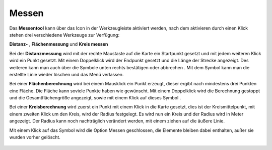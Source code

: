 Messen
======

Das **Messentool** kann über das Icon |distance| in der Werkzeugleiste aktiviert werden, nach dem aktivieren durch einen Klick stehen drei verschiedene Werkzeuge zur Verfügung:


**Distanz-** |distance|,
**Flächenmessung** |area|
und **Kreis messen** |measurecircle|


Bei der **Distanzmessung** wird mit der rechte Maustaste auf die Karte ein Startpunkt gesetzt und mit jedem weiteren Klick wird ein Punkt gesetzt. Mit einem Doppelklick wird der Endpunkt gesetzt und die Länge der Strecke angezeigt. Des weiteren kann man auch über die Symbole unten rechts bestätigen |savedraw|
oder abbrechen |canceldraw|
. Mit dem |delete| Symbol kann man die erstellte Linie wieder löschen und
|back1| das Menü verlassen. 

Bei einer **Flächenberechnung** wird bei einem Mausklick ein Punkt erzeugt, dieser ergibt nach mindestens drei Punkten eine Fläche. Die Fläche kann soviele Punkte haben wie gewünscht. Mit einem Doppelklick wird die Berechnung gestoppt und die Gesamtflächengröße angezeigt, sowie mit einem Klick auf dieses Symbol |savedraw|. 

Bei einer **Kreisberechnung** wird zuerst ein Punkt mit einem Klick in die Karte gesetzt, dies ist der Kreismittelpunkt, mit einem zweiten Klick um den Kreis, wird der Radius festgelegt. Es wird nun ein Kreis und der Radius wird in Meter angezeigt. Der Radius kann noch nachträglich verändert werden, mit einem ziehen auf die äußere Linie.

Mit einem Klick auf das Symbol |back1| wird die Option Messen geschlossen, die Elemente bleiben dabei enthalten, außer sie wurden vorher gelöscht.
|delete|


 .. |measure| image:: ../../../images/baseline-straighten-24px.svg
   :width: 30em
 .. |area| image:: ../../../images/baseline-texture1-24px.svg
   :width: 30em
 .. |distance| image:: ../../../images/vector_line.svg
   :width: 30em
 .. |cancel| image:: ../../../images/baseline-cancel-24px.svg
   :width: 30em
 .. |measurecircle| image:: ../../../images/baseline-circle-24px.svg
   :width: 30em
 .. |savedraw| image:: ../../../images/baseline-done-24px.svg
   :width: 30em
 .. |canceldraw| image:: ../../../images/baseline-cancel-24px.svg
   :width: 30em
 .. |delete| image:: ../../../images/baseline-delete_sweep-24px.svg
   :width: 30em
 .. |back1| image:: ../../../images/double-arrow.svg
   :width: 30em
